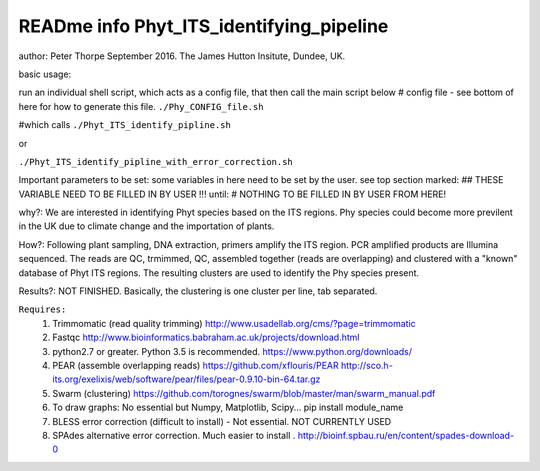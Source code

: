 READme info Phyt_ITS_identifying_pipeline
======================================================
author: Peter Thorpe September 2016. The James Hutton Insitute, Dundee, UK.

basic usage:

run an individual shell script, which acts as a config file, that then call the main 
script below 
# config file - see bottom of here for how to generate this file. 
``./Phy_CONFIG_file.sh``

#which calls
``./Phyt_ITS_identify_pipline.sh``

or

``./Phyt_ITS_identify_pipline_with_error_correction.sh``

Important parameters to be set:
some variables in here need to be set by the user.
see top section marked: ## THESE VARIABLE NEED TO BE FILLED IN BY USER !!!
until: # NOTHING TO BE FILLED IN BY USER FROM HERE!



why?: We are interested in identifying Phyt species based on the ITS
regions. Phy species could become more previlent in the UK due to climate change and
the importation of plants.

How?: Following plant sampling, DNA extraction, primers amplify the ITS region.
PCR amplified products are Illumina sequenced. The reads are QC, trmimmed, QC,
assembled together (reads are overlapping) and clustered with a "known" database of Phyt
ITS regions. The resulting clusters are used to identify the Phy species present.

Results?: NOT FINISHED. Basically, the clustering is one cluster per line, tab separated.



``Requires:``
	1) Trimmomatic (read quality trimming) http://www.usadellab.org/cms/?page=trimmomatic
	2) Fastqc http://www.bioinformatics.babraham.ac.uk/projects/download.html
	3) python2.7 or greater. Python 3.5 is recommended. https://www.python.org/downloads/
	4) PEAR (assemble overlapping reads) https://github.com/xflouris/PEAR  http://sco.h-its.org/exelixis/web/software/pear/files/pear-0.9.10-bin-64.tar.gz 
	5) Swarm (clustering) https://github.com/torognes/swarm/blob/master/man/swarm_manual.pdf
	6) To draw graphs: No essential but Numpy, Matplotlib, Scipy... pip install module_name
	7) BLESS error correction (difficult to install) - Not essential. NOT CURRENTLY USED
	8) SPAdes alternative error correction. Much easier to install . http://bioinf.spbau.ru/en/content/spades-download-0 
		



